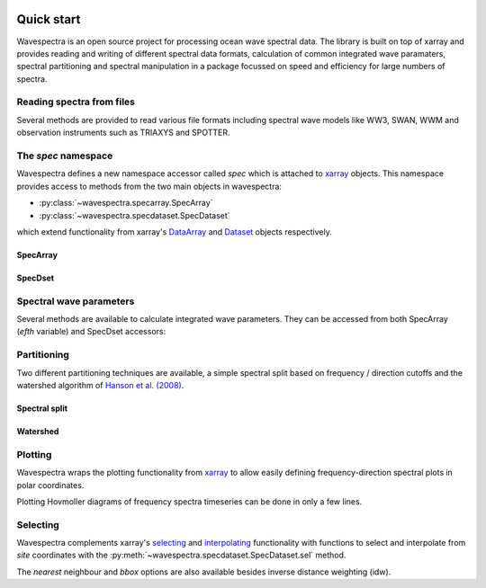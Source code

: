 .. image:: _static/wavespectra_logo.png
    :width: 150 px
    :align: right

===========
Quick start
===========

Wavespectra is an open source project for processing ocean wave spectral data.
The library is built on top of xarray and provides reading and writing of different
spectral data formats, calculation of common integrated wave paramaters, spectral
partitioning and spectral manipulation in a package focussed on speed and efficiency
for large numbers of spectra.

Reading spectra from files
--------------------------

Several methods are provided to read various file formats including spectral wave
models like WW3, SWAN, WWM and observation instruments such as TRIAXYS and SPOTTER.

.. ipython:: python
    :okwarning:

    import matplotlib.pyplot as plt
    from wavespectra import read_ww3

    dset = read_ww3("_static/ww3file.nc")
    dset

The `spec` namespace
--------------------

Wavespectra defines a new namespace accessor called `spec` which is attached to `xarray`_
objects. This namespace provides access to methods from the two main objects in wavespectra:

* :py:class:`~wavespectra.specarray.SpecArray`
* :py:class:`~wavespectra.specdataset.SpecDataset`

which extend functionality from xarray's `DataArray`_ and `Dataset`_ objects respectively.

SpecArray
~~~~~~~~~

.. ipython:: python
    :okwarning:

    dset.efth.spec

SpecDset
~~~~~~~~~

.. ipython:: python
    :okwarning:

    dset.spec

Spectral wave parameters
------------------------
Several methods are available to calculate integrated wave parameters. They can be
accessed from both SpecArray (`efth` variable) and SpecDset accessors:

.. ipython:: python
    :okwarning:
    :okexcept:

    hs = dset.efth.spec.hs()
    hs
    hs1 = dset.spec.hs()
    hs.identical(hs1)

    @suppress
    plt.figure(figsize=(8,5))

    hs.plot.line(x="time");

    @suppress
    plt.legend(("Site 1", "Site 2"))
    @suppress
    plt.title("")

    @savefig hs.png
    plt.draw()


.. ipython:: python
    :okwarning:

    stats = dset.spec.stats(
        ["hs", "hmax", "tp", "tm01", "tm02", "dpm", "dm", "dspr", "swe"]
    )
    stats

    fig, ((ax1, ax2), (ax3, ax4), (ax5, ax6)) = plt.subplots(3, 2, figsize=(8, 6))

    stats.hs.plot.line(ax=ax1, x="time");
    @suppress
    ax1.set_ylabel("$Hs$ (m)")

    stats.hmax.plot.line(ax=ax2, x="time");
    @suppress
    ax2.set_ylabel("$Hmax$ (m)")

    stats.dpm.plot.line(ax=ax3, x="time");
    @suppress
    ax3.set_ylabel("$Dpm$ (deg)")

    stats.dspr.plot.line(ax=ax4, x="time");
    @suppress
    ax4.set_ylabel("$Dspr$ (deg)")

    stats.tp.plot.line(ax=ax5, x="time");
    @suppress
    ax5.set_ylabel("$Tp$ (s)")

    stats.tm01.plot.line(ax=ax6, x="time");
    @suppress
    ax6.set_ylabel("$Tm01$ (s)")

    @suppress
    for ax in [ax1, ax2, ax3, ax4, ax5, ax6]: ax.set_xlabel(""); ax.set_xticks([]); ax.get_legend().remove()

    @savefig many_stats.png
    plt.draw()

Partitioning
------------

Two different partitioning techniques are available, a simple spectral split based on
frequency / direction cutoffs and the watershed algorithm of `Hanson et al. (2008)`_.

Spectral split
~~~~~~~~~~~~~~~

.. ipython:: python
    :okwarning:

    fcut = 1 / 8
    sea = dset.spec.split(fmin=fcut)
    swell = dset.spec.split(fmax=fcut)
    dset.freq.values
    sea.freq.values
    swell.freq.values

    @suppress
    plt.figure(figsize=(8, 4.5))

    dset.spec.hs().isel(site=0).plot(label='Full spectrum', marker='o');
    sea.spec.hs().isel(site=0).plot(label='Sea', marker='o');
    swell.spec.hs().isel(site=0).plot(label='Swell', marker='o');

    @suppress
    plt.legend(loc=0, fontsize=8); plt.title(""); plt.ylabel("$Hs$ (m)"); plt.xlabel("")

    @savefig freq_split_hs.png
    plt.draw()

Watershed
~~~~~~~~~

.. ipython:: python
    :okwarning:

    dspart = dset.spec.partition(dset.wspd, dset.wdir, dset.dpt)
    pstats = dspart.spec.stats(["hs", "dpm"])
    pstats

    fig, (ax1, ax2) = plt.subplots(2, 1, figsize=(8, 8))

    hs.isel(site=0).plot(ax=ax1, label='Full spectrum', marker='o');
    pstats.hs.isel(part=0, site=0).plot(ax=ax1, label='Partition 0 (sea)', marker='o');
    pstats.hs.isel(part=1, site=0).plot(ax=ax1, label='Partition 1 (swell 1)', marker='o');
    pstats.hs.isel(part=2, site=0).plot(ax=ax1, label='Partition 2 (swell 2)', marker='o');
    pstats.hs.isel(part=3, site=0).plot(ax=ax1, label='Partition 3 (swell 3)', marker='o');

    @suppress
    plt.legend(loc=0, fontsize=8); ax1.set_title(""); ax1.set_ylabel("$Hs$ (m)"); ax1.set_xlabel(""); ax1.set_xticklabels([])

    dset.spec.dpm().isel(site=0).plot(ax=ax2, label='Full spectrum', marker='o');
    pstats.dpm.isel(part=0, site=0).plot(ax=ax2, label='Partition 0 (sea)', marker='o');
    pstats.dpm.isel(part=1, site=0).plot(ax=ax2, label='Partition 1 (swell 1)', marker='o');
    pstats.dpm.isel(part=2, site=0).plot(ax=ax2, label='Partition 2 (swell 2)', marker='o');
    pstats.dpm.isel(part=3, site=0).plot(ax=ax2, label='Partition 3 (swell 3)', marker='o');

    @suppress
    plt.legend(loc=0, fontsize=8); ax2.set_title(""); ax2.set_ylabel("$Dpm$ (deg)"); ax2.set_xlabel("")

    @savefig watershed_hs.png
    plt.draw()

Plotting
--------

Wavespectra wraps the plotting functionality from `xarray`_ to allow easily defining
frequency-direction spectral plots in polar coordinates.

.. ipython:: python
    :okwarning:

    ds = dset.isel(site=0, time=[0, 1]).spec.split(fmin=0.05, fmax=2.0)
    @savefig faceted_polar_plot.png
    ds.spec.plot(
        kind="contourf",
        col="time",
        as_period=False,
        normalised=True,
        logradius=True,
        add_colorbar=False,
        figsize=(8, 5)
    );

Plotting Hovmoller diagrams of frequency spectra timeseries can be done in only a few lines.

.. ipython:: python
    :okwarning:

    import cmocean

    @suppress
    plt.figure(figsize=(8, 4))

    ds = dset.isel(site=0).spec.split(fmax=0.18).spec.oned().rename({"freq": "period"})
    ds = ds.assign_coords({"period": 1 / ds.period})
    ds.period.attrs.update({"standard_name": "sea_surface_wave_period", "units": "s"})

    @savefig hovmoller_plot.png
    ds.plot.contourf(x="time", y="period", vmax=1.25, cmap=cmocean.cm.thermal, levels=10);

Selecting
---------

Wavespectra complements xarray's selecting_ and interpolating_ functionality with functions to select and
interpolate from `site` coordinates with the :py:meth:`~wavespectra.specdataset.SpecDataset.sel` method.

.. ipython:: python
    :okwarning:

    idw = dset.spec.sel(
        lons=[92.01, 92.05, 92.09],
        lats=[19.812, 19.875, 19.935],
        method="idw"
    )
    idw

    @suppress
    plt.figure(figsize=(8, 4.5))
    p = plt.scatter(dset.lon, dset.lat, 80, dset.isel(time=0).spec.hs(), label="Dataset points");
    p = plt.scatter(idw.lon, idw.lat, 100, idw.isel(time=0).spec.hs(), marker="v", label="Interpolated point");

    @suppress
    plt.legend(); plt.colorbar(p, label="Hs (m)")

    @savefig interp_stations_plot.png
    plt.draw()

The `nearest` neighbour and `bbox` options are also available besides inverse distance weighting (idw).


.. _SpecArray: https://github.com/wavespectra/wavespectra/blob/master/wavespectra/specarray.py
.. _SpecDataset: https://github.com/wavespectra/wavespectra/blob/master/wavespectra/specdataset.py
.. _xarray: https://xarray.pydata.org/en/stable/
.. _xarray_plot: https://xarray.pydata.org/en/stable/plotting.html
.. _faceting: https://xarray.pydata.org/en/stable/plotting.html#faceting
.. _selecting: https://xarray.pydata.org/en/latest/indexing.html
.. _interpolating: https://xarray.pydata.org/en/latest/interpolation.html
.. _DataArray: http://xarray.pydata.org/en/stable/generated/xarray.DataArray.html
.. _Dataset: http://xarray.pydata.org/en/stable/generated/xarray.Dataset.html
.. _`Hanson et al. (2008)`: https://journals.ametsoc.org/doi/pdf/10.1175/2009JTECHO650.1
